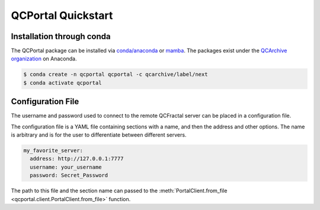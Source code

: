 QCPortal Quickstart
===============================

Installation through conda
--------------------------

The QCPortal package can be installed via `conda/anaconda <https://www.anaconda.com>`_
or `mamba <https://github.com/mamba-org/mamba>`_. The packages exist under the
`QCArchive organization <https://anaconda.org/QCArchive>`_ on Anaconda.

.. code-block:: bash

    $ conda create -n qcportal qcportal -c qcarchive/label/next
    $ conda activate qcportal



.. _qcportal_setup_configfile:

Configuration File
------------------

The username and password used to connect to the remote QCFractal server
can be placed in a configuration file.

The configuration file is a YAML file containing sections with a name, and then
the address and other options. The name is arbitrary and is for the user to
differentiate between different servers.

.. code-block:: yaml

    my_favorite_server:
      address: http://127.0.0.1:7777
      username: your_username
      password: Secret_Password


The path to this file and the section name can passed to the :meth:`PortalClient.from_file <qcportal.client.PortalClient.from_file>` function.
